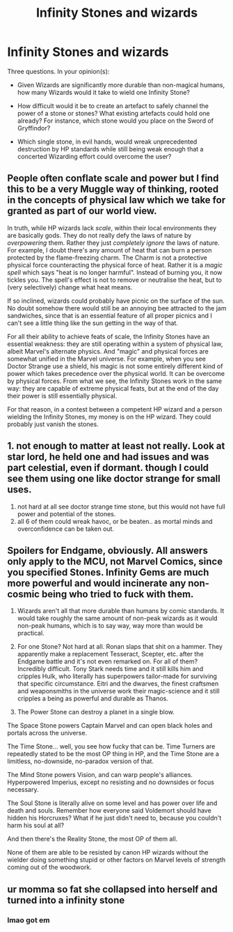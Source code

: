 #+TITLE: Infinity Stones and wizards

* Infinity Stones and wizards
:PROPERTIES:
:Author: OfficerCrabTurnip
:Score: 8
:DateUnix: 1572545642.0
:DateShort: 2019-Oct-31
:FlairText: Discussion
:END:
Three questions. In your opinion(s):

- Given Wizards are significantly more durable than non-magical humans, how many Wizards would it take to wield one Infinity Stone?

- How difficult would it be to create an artefact to safely channel the power of a stone or stones? What existing artefacts could hold one already? For instance, which stone would you place on the Sword of Gryffindor?

- Which single stone, in evil hands, would wreak unprecedented destruction by HP standards while still being weak enough that a concerted Wizarding effort could overcome the user?


** People often conflate scale and power but I find this to be a very Muggle way of thinking, rooted in the concepts of physical law which we take for granted as part of our world view.

In truth, while HP wizards lack /scale/, within their local environments they are basically gods. They do not really defy the laws of nature by /overpowering/ them. Rather they just /completely ignore/ the laws of nature. For example, I doubt there's any amount of heat that can burn a person protected by the flame-freezing charm. The Charm is not a protective physical force counteracting the physical force of heat. Rather it is a /magic spell/ which says "heat is no longer harmful". Instead of burning you, it now tickles you. The spell's effect is not to remove or neutralise the heat, but to (very selectively) change what heat means.

If so inclined, wizards could probably have picnic on the surface of the sun. No doubt somehow there would still be an annoying bee attracted to the jam sandwiches, since that is an essential feature of all proper picnics and I can't see a little thing like the sun getting in the way of that.

For all their ability to achieve feats of scale, the Infinity Stones have an essential weakness: they are still operating within a system of physical law, albeit Marvel's alternate physics. And "magic" and physical forces are somewhat unified in the Marvel universe. For example, when you see Doctor Strange use a shield, his magic is not some entirely different kind of power which takes precedence over the physical world. It can be overcome by physical forces. From what we see, the Infinity Stones work in the same way: they are capable of extreme physical feats, but at the end of the day their power is still essentially physical.

For that reason, in a contest between a competent HP wizard and a person wielding the Infinity Stones, my money is on the HP wizard. They could probably just vanish the stones.
:PROPERTIES:
:Author: Taure
:Score: 18
:DateUnix: 1572562607.0
:DateShort: 2019-Nov-01
:END:


** 1. not enough to matter at least not really. Look at star lord, he held one and had issues and was part celestial, even if dormant. though I could see them using one like doctor strange for small uses.
2. not hard at all see doctor strange time stone, but this would not have full power and potential of the stones.
3. all 6 of them could wreak havoc, or be beaten.. as mortal minds and overconfidence can be taken out.
:PROPERTIES:
:Score: 3
:DateUnix: 1572555427.0
:DateShort: 2019-Nov-01
:END:


** Spoilers for Endgame, obviously. All answers only apply to the MCU, not Marvel Comics, since you specified Stones. Infinity Gems are much more powerful and would incinerate any non-cosmic being who tried to fuck with them.

1) Wizards aren't all that more durable than humans by comic standards. It would take roughly the same amount of non-peak wizards as it would non-peak humans, which is to say way, way more than would be practical.

2) For one Stone? Not hard at all. Ronan slaps that shit on a hammer. They apparently make a replacement Tesseract, Scepter, etc. after the Endgame battle and it's not even remarked on. For all of them? Incredibly difficult. Tony Stark needs time and it still kills him and cripples Hulk, who literally has superpowers tailor-made for surviving that specific circumstance. Eitri and the dwarves, the finest craftsmen and weaponsmiths in the universe work their magic-science and it still cripples a being as powerful and durable as Thanos.

3) The Power Stone can destroy a planet in a single blow.

The Space Stone powers Captain Marvel and can open black holes and portals across the universe.

The Time Stone... well, you see how fucky that can be. Time Turners are repeatedly stated to be the most OP thing in HP, and the Time Stone are a limitless, no-downside, no-paradox version of that.

The Mind Stone powers Vision, and can warp people's alliances. Hyperpowered Imperius, except no resisting and no downsides or focus necessary.

The Soul Stone is literally alive on some level and has power over life and death and souls. Remember how everyone said Voldemort should have hidden his Horcruxes? What if he just didn't need to, because you couldn't harm his soul at all?

And then there's the Reality Stone, the most OP of them all.

None of them are able to be resisted by canon HP wizards without the wielder doing something stupid or other factors on Marvel levels of strength coming out of the woodwork.
:PROPERTIES:
:Author: ForwardDiscussion
:Score: 3
:DateUnix: 1572559814.0
:DateShort: 2019-Nov-01
:END:


** ur momma so fat she collapsed into herself and turned into a infinity stone
:PROPERTIES:
:Author: TheSirGrailluet
:Score: -6
:DateUnix: 1572552329.0
:DateShort: 2019-Oct-31
:END:

*** lmao got em
:PROPERTIES:
:Author: ciuckis587
:Score: 1
:DateUnix: 1572644764.0
:DateShort: 2019-Nov-02
:END:
